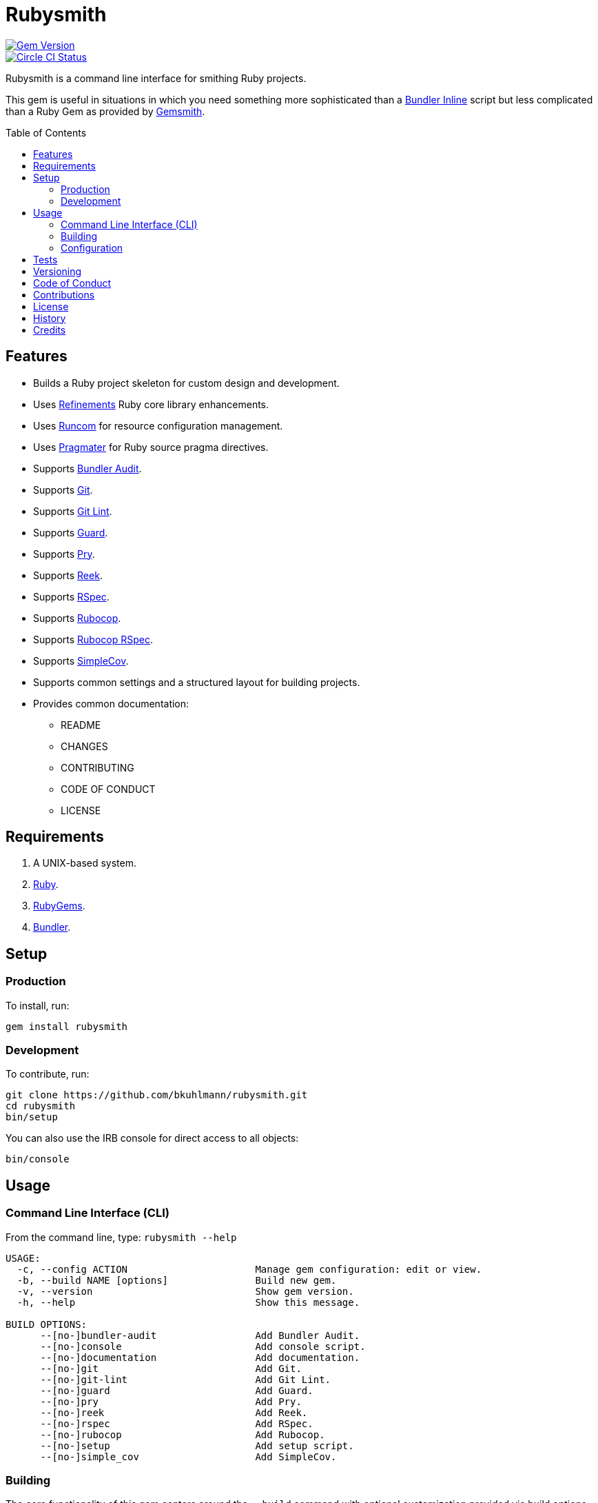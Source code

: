 :toc: macro
:toclevels: 5
:figure-caption!:

= Rubysmith

[link=http://badge.fury.io/rb/rubysmith]
image::https://badge.fury.io/rb/rubysmith.svg[Gem Version]
[link=https://circleci.com/gh/bkuhlmann/rubysmith]
image::https://circleci.com/gh/bkuhlmann/rubysmith.svg?style=svg[Circle CI Status]

Rubysmith is a command line interface for smithing Ruby projects.

This gem is useful in situations in which you need something more sophisticated than a
link:https://bundler.io/guides/bundler_in_a_single_file_ruby_script.html[Bundler Inline] script but
less complicated than a Ruby Gem as provided by
link:https://www.alchemists.io/projects/gemsmith[Gemsmith].

toc::[]

== Features

* Builds a Ruby project skeleton for custom design and development.
* Uses link:https://www.alchemists.io/projects/refinements[Refinements] Ruby core library enhancements.
* Uses link:https://www.alchemists.io/projects/runcom[Runcom] for resource configuration management.
* Uses link:https://www.alchemists.io/projects/pragmater[Pragmater] for Ruby source pragma directives.
* Supports link:https://github.com/rubysec/bundler-audit[Bundler Audit].
* Supports link:https://git-scm.com[Git].
* Supports link:https://www.alchemists.io/projects/git-lint[Git Lint].
* Supports link:https://github.com/guard/guard[Guard].
* Supports link:http://pryrepl.org[Pry].
* Supports link:https://github.com/troessner/reek[Reek].
* Supports link:https://rspec.info[RSpec].
* Supports link:https://github.com/rubocop-hq/rubocop[Rubocop].
* Supports link:https://github.com/rubocop-hq/rubocop-rspec[Rubocop RSpec].
* Supports link:https://github.com/simplecov-ruby/simplecov[SimpleCov].
* Supports common settings and a structured layout for building projects.
* Provides common documentation:
** README
** CHANGES
** CONTRIBUTING
** CODE OF CONDUCT
** LICENSE

// == Screencasts

// [link=https://www.alchemists.io/screencasts/rubysmith]
// image::https://www.alchemists.io/images/screencasts/rubysmith/cover.svg[Screencast,600,240,role=focal_point]

== Requirements

. A UNIX-based system.
. link:https://www.ruby-lang.org[Ruby].
. link:https://rubygems.org[RubyGems].
. link:https://github.com/bundler/bundler[Bundler].

== Setup

=== Production

To install, run:

[source,bash]
----
gem install rubysmith
----

=== Development

To contribute, run:

[source,bash]
----
git clone https://github.com/bkuhlmann/rubysmith.git
cd rubysmith
bin/setup
----

You can also use the IRB console for direct access to all objects:

[source,bash]
----
bin/console
----

== Usage

=== Command Line Interface (CLI)

From the command line, type: `rubysmith --help`

....
USAGE:
  -c, --config ACTION                      Manage gem configuration: edit or view.
  -b, --build NAME [options]               Build new gem.
  -v, --version                            Show gem version.
  -h, --help                               Show this message.

BUILD OPTIONS:
      --[no-]bundler-audit                 Add Bundler Audit.
      --[no-]console                       Add console script.
      --[no-]documentation                 Add documentation.
      --[no-]git                           Add Git.
      --[no-]git-lint                      Add Git Lint.
      --[no-]guard                         Add Guard.
      --[no-]pry                           Add Pry.
      --[no-]reek                          Add Reek.
      --[no-]rspec                         Add RSpec.
      --[no-]rubocop                       Add Rubocop.
      --[no-]setup                         Add setup script.
      --[no-]simple_cov                    Add SimpleCov.
....

=== Building

The core functionality of this gem centers around the `--build` command with optional customization
provided via build options. By default, all build options are enabled. Example:

[source,bash]
----
rubysmith --build demo
----

Running the above will generate a new `demo` Ruby project with all options enabled. Should you wish
to disable certain options when building projects, you can prefix options with `--no-*`. Example:

[source,bash]
----
rubysmith --build demo --no-pry --no-guard
----

Should you wish to have certain options enabled/disabled _every time_ you build a new Ruby project,
then you can edit your global configuration for making these settings permanent (see below for
details).

=== Configuration

This gem can be configured via a global configuration:

....
$HOME/.config/rubysmith/configuration.yml
....

It can also be configured via link:https://www.alchemists.io/projects/xdg[XDG] environment
variables.

The default configuration is as follows:

[source,yaml]
----
:author:
  :name:
  :email:
  :url:
:documentation:
  :format: "md"
  :license: "mit"
:build:
  :bundler_audit: true
  :console: true
  :documentation: true
  :git: true
  :git_lint: true
  :guard: true
  :pry: true
  :reek: true
  :rspec: true
  :rubocop: true
  :setup: true
  :simple_cov: true
:builders:
  :pragmater:
    :comments:
      - "# frozen_string_literal: true"
    :includes:
      - "**/*.rb"
      - "**/*bin/console"
      - "**/*bin/guard"
      - "**/*bin/rubocop"
      - "**/*Gemfile"
      - "**/*Guardfile"
      - "**/*Rakefile"
----

Feel free to take this default configuration, modify, and save as your own custom
`configuration.yml`.

== Tests

To test, run:

[source,bash]
----
bundle exec rake
----

== Versioning

Read link:https://semver.org[Semantic Versioning] for details. Briefly, it means:

* Major (X.y.z) - Incremented for any backwards incompatible public API changes.
* Minor (x.Y.z) - Incremented for new, backwards compatible, public API enhancements/fixes.
* Patch (x.y.Z) - Incremented for small, backwards compatible, bug fixes.

== Code of Conduct

Please note that this project is released with a link:CODE_OF_CONDUCT.adoc[CODE OF CONDUCT]. By
participating in this project you agree to abide by its terms.

== Contributions

Read link:CONTRIBUTING.adoc[CONTRIBUTING] for details.

== License

Read link:LICENSE.adoc[LICENSE] for details.

== History

Read link:CHANGES.adoc[CHANGES] for details.
Built with link:https://www.alchemists.io/projects/gemsmith[Gemsmith].

== Credits

Engineered by link:https://www.alchemists.io/team/brooke_kuhlmann[Brooke Kuhlmann].
